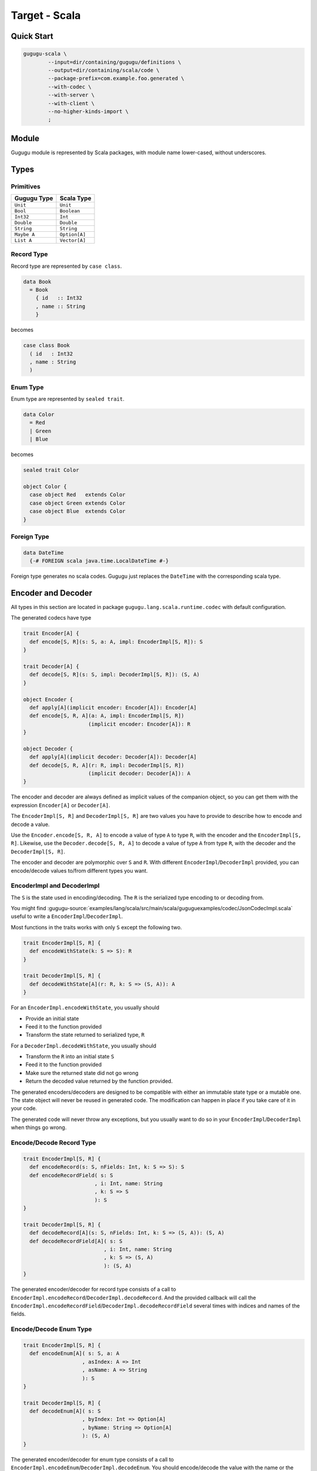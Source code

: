 Target - Scala
==============

Quick Start
-----------

.. sourcecode:: bash

   gugugu-scala \
           --input=dir/containing/gugugu/definitions \
           --output=dir/containing/scala/code \
           --package-prefix=com.example.foo.generated \
           --with-codec \
           --with-server \
           --with-client \
           --no-higher-kinds-import \
           ;


Module
------

Gugugu module is represented by Scala packages, with module name lower-cased,
without underscores.


Types
-----

Primitives
~~~~~~~~~~

+-------------+---------------+
| Gugugu Type | Scala Type    |
+=============+===============+
| ``Unit``    | ``Unit``      |
+-------------+---------------+
| ``Bool``    | ``Boolean``   |
+-------------+---------------+
| ``Int32``   | ``Int``       |
+-------------+---------------+
| ``Double``  | ``Double``    |
+-------------+---------------+
| ``String``  | ``String``    |
+-------------+---------------+
| ``Maybe A`` | ``Option[A]`` |
+-------------+---------------+
| ``List A``  | ``Vector[A]`` |
+-------------+---------------+

Record Type
~~~~~~~~~~~

Record type are represented by ``case class``.

.. sourcecode:: haskell

   data Book
     = Book
       { id   :: Int32
       , name :: String
       }

becomes

.. sourcecode:: scala

   case class Book
     ( id   : Int32
     , name : String
     )

Enum Type
~~~~~~~~~

Enum type are represented by ``sealed trait``.

.. sourcecode:: haskell

   data Color
     = Red
     | Green
     | Blue

becomes

.. sourcecode:: scala

   sealed trait Color

   object Color {
     case object Red   extends Color
     case object Green extends Color
     case object Blue  extends Color
   }

Foreign Type
~~~~~~~~~~~~

.. sourcecode:: haskell

   data DateTime
     {-# FOREIGN scala java.time.LocalDateTime #-}

Foreign type generates no scala codes.
Gugugu just replaces the ``DateTime`` with the corresponding scala type.


Encoder and Decoder
-------------------

All types in this section are located in package
``gugugu.lang.scala.runtime.codec`` with default configuration.

The generated codecs have type

.. sourcecode:: scala

   trait Encoder[A] {
     def encode[S, R](s: S, a: A, impl: EncoderImpl[S, R]): S
   }

   trait Decoder[A] {
     def decode[S, R](s: S, impl: DecoderImpl[S, R]): (S, A)
   }

   object Encoder {
     def apply[A](implicit encoder: Encoder[A]): Encoder[A]
     def encode[S, R, A](a: A, impl: EncoderImpl[S, R])
                        (implicit encoder: Encoder[A]): R
   }

   object Decoder {
     def apply[A](implicit decoder: Decoder[A]): Decoder[A]
     def decode[S, R, A](r: R, impl: DecoderImpl[S, R])
                        (implicit decoder: Decoder[A]): A
   }

The encoder and decoder are always defined as implicit values of the companion
object,
so you can get them with the expression ``Encoder[A]`` or ``Decoder[A]``.

The ``EncoderImpl[S, R]`` and ``DecoderImpl[S, R]`` are two values you have to
provide to describe how to encode and decode a value.

Use the ``Encoder.encode[S, R, A]`` to encode a value of type ``A`` to type
``R``, with the encoder and the ``EncoderImpl[S, R]``.
Likewise, use the ``Decoder.decode[S, R, A]`` to decode a value of type ``A``
from type ``R``, with the decoder and the ``DecoderImpl[S, R]``.

The encoder and decoder are polymorphic over ``S`` and ``R``.
With different ``EncoderImpl``/``DecoderImpl`` provided,
you can encode/decode values to/from different types you want.

EncoderImpl and DecoderImpl
~~~~~~~~~~~~~~~~~~~~~~~~~~~

The ``S`` is the state used in encoding/decoding.
The ``R`` is the serialized type encoding to or decoding from.

You might find
:gugugu-source:`examples/lang/scala/src/main/scala/guguguexamples/codec/JsonCodecImpl.scala`
useful to write a ``EncoderImpl``/``DecoderImpl``.

Most functions in the traits works with only ``S`` except the following two.

.. sourcecode:: scala

   trait EncoderImpl[S, R] {
     def encodeWithState(k: S => S): R
   }

   trait DecoderImpl[S, R] {
     def decodeWithState[A](r: R, k: S => (S, A)): A
   }

For an ``EncoderImpl.encodeWithState``, you usually should

* Provide an initial state
* Feed it to the function provided
* Transform the state returned to serialized type, ``R``

For a ``DecoderImpl.decodeWithState``, you usually should

* Transform the ``R`` into an initial state ``S``
* Feed it to the function provided
* Make sure the returned state did not go wrong
* Return the decoded value returned by the function provided.

The generated encoders/decoders are designed to be compatible with
either an immutable state type or a mutable one.
The state object will never be reused in generated code.
The modification can happen in place if you take care of it in your code.

The generated code will never throw any exceptions,
but you usually want to do so in your ``EncoderImpl``/``DecoderImpl`` when
things go wrong.

Encode/Decode Record Type
~~~~~~~~~~~~~~~~~~~~~~~~~

.. sourcecode:: scala

   trait EncoderImpl[S, R] {
     def encodeRecord(s: S, nFields: Int, k: S => S): S
     def encodeRecordField( s: S
                          , i: Int, name: String
                          , k: S => S
                          ): S
   }

   trait DecoderImpl[S, R] {
     def decodeRecord[A](s: S, nFields: Int, k: S => (S, A)): (S, A)
     def decodeRecordField[A]( s: S
                             , i: Int, name: String
                             , k: S => (S, A)
                             ): (S, A)
   }

The generated encoder/decoder for record type consists of a call to
``EncoderImpl.encodeRecord``/``DecoderImpl.decodeRecord``.
And the provided callback will call the
``EncoderImpl.encodeRecordField``/``DecoderImpl.decodeRecordField``
several times with indices and names of the fields.

Encode/Decode Enum Type
~~~~~~~~~~~~~~~~~~~~~~~

.. sourcecode:: scala

   trait EncoderImpl[S, R] {
     def encodeEnum[A]( s: S, a: A
                      , asIndex: A => Int
                      , asName: A => String
                      ): S
   }

   trait DecoderImpl[S, R] {
     def decodeEnum[A]( s: S
                      , byIndex: Int => Option[A]
                      , byName: String => Option[A]
                      ): (S, A)
   }

The generated encoder/decoder for enum type consists of a call to
``EncoderImpl.encodeEnum``/``DecoderImpl.decodeEnum``.
You should encode/decode the value with the name or the index.

Encode/Decode Primitive and Foreign Types
~~~~~~~~~~~~~~~~~~~~~~~~~~~~~~~~~~~~~~~~~

.. sourcecode:: scala

   trait EncoderImpl[S, R] {
     def encodeUnit(s: S, v: Unit): S
     def encodeBool(s: S, v: Boolean): S
     def encodeInt32(s: S, v: Int): S
     def encodeDouble(s: S, v: Double): S
     def encodeString(s: S, v: String): S
   }

   trait DecoderImpl[S, R] {
     def decodeUnit(s: S): (S, Unit)
     def decodeBool(s: S): (S, Boolean)
     def decodeInt32(s: S): (S, Int)
     def decodeDouble(s: S): (S, Double)
     def decodeString(s: S): (S, String)
   }

The primitive types and foreign types will generate functions like above.
And the encoder/decoder simply calls the function you provide.

Encode/Decode ``Maybe`` and ``List``
~~~~~~~~~~~~~~~~~~~~~~~~~~~~~~~~~~~~

.. sourcecode:: scala

   trait EncoderImpl[S, R] {
     def encodeMaybe(s: S, isNothing: Boolean, k: S => S): S

     def encodeList(s: S, len: Int, k: S => S): S
     def encodeListNth(s: S, i: Int, k: S => S): S
   }

   trait DecoderImpl[S, R] {
     def decodeMaybe[A](s: S, k: (S, Boolean) => (S, A)): (S, A)

     def decodeList[A](s: S, k: (S, Int) => (S, A)): (S, A)
     def decodeListNth[A](s: S, i: Int, k: S => (S, A)): (S, A)
   }

The ``List`` functions works like the record functions,
except they do not care about the name.

You have to tell the callback provided by ``DecoderImpl.decodeMaybe``
whether the value is empty or not.

You have to tell the callback provided by ``DecoderImpl.decodeList``
the length of the list.


Client and Server
-----------------

All types in this section are located in package
``gugugu.lang.scala.runtime.transport`` with default configuration.

.. sourcecode:: haskell

   module Hello where

   foo :: FooReq -> IO FooRes
   bar :: BarReq -> IO BarRes

becomes

.. sourcecode:: scala

   trait HelloModule[F[_], G[_], M[_]] {
     def foo(fa: F[FooReq]): M[G[FooRes]]
     def bar(fa: F[BarReq]): M[G[BarRes]]
   }

   object HelloModule {
     def toTransport[F[_], G[_], M[_], RA, RB, SA, SB]( impl: HelloModule[F, G, M]
                                                      , decoderImpl: DecoderImpl[SA, RA]
                                                      , encoderImpl: EncoderImpl[SB, RB]
                                                      ): ServerTransport[F, G, M, RA, RB]

     def fromTransport[F[_], G[_], M[_], RA, RB, SA, SB]( transport: ClientTransport[F, G, M, RA, RB]
                                                        , encoderImpl: EncoderImpl[SA, RA]
                                                        , decoderImpl: DecoderImpl[SB, RB]
                                                        ): HelloModule[F, G, M]
   }

The ``HelloModule`` can be used as the client when used in client code,
or as the server implementation in server code.

The ``RA`` is the serialized type used by request,
and the ``RB`` is the serialized type used by response.
They are usually the same type but not necessary.

Some typical use of ``F``, ``G`` and ``M`` are list below.

``F`` can be

- ``type I[A] = A``, when you just want to pass the value.
- ``type WithMeta[A] = (SomeMeta, A)``, when you want some metadata with your
  request, such as authentication data.
- ``Stream``, when you want to process many data in one request.

``G`` can be

- ``type I[A] = A``, when you just want to pass the value.
- ``type WithMeta[A] = (SomeMeta, A)``, when you want to return some metadata to
  with your response, such as request ID, processed time, etc.
- ``Stream``, when you want to return many data in one request.
- ``Try``. when you want error handling.

``M`` can be

- ``type I[A] = A``, when you want a simple synchronized client or server.
- ``Future``, when you want an asynchronous client or server with ``Future``.
  Note, you can put the ``ExecutionContext`` as the metadata into the function.
- ``type Continuation[A] = (A => Unit) => Unit``,
  when you want a simple callback based service.
- ``cats.effect.IO``, when you want to work with ``cats-effect``.
- ``type ContIO[R, A] = (A => IO[R]) => IO[R]``,
  if you want delimited continuation.
  Vide http://hackage.haskell.org/package/transformers-0.5.6.2/docs/Control-Monad-Trans-Cont.html
  and https://en.wikipedia.org/wiki/Delimited_continuation.

.. warning::

   Do *not* use any type that cannot be converted into
   ``type WithMeta[A] = (SomeMeta, Option[A])`` (such as ``Stream``)
   as ``F`` or ``G`` if you want to work with other target that does not
   support polymorphism over higher-kinded types.
   Most targets do not support polymorphism over higher-kinded types.

Server Usage
~~~~~~~~~~~~

.. sourcecode:: scala

   case class QualName[A](namespace: Vector[A], name: A)

   trait ServerTransport[F[_], G[_], M[_], RA, RB] {
     def ask( name: QualName[String]
            , codecHandler: ServerCodecHandler[F, G, M, RA, RB]
            ): Option[F[RA] => M[G[RB]]]
   }

   trait ServerCodecHandler[F[_], G[_], M[_], RA, RB] {
     def apply[A, B]( fr: F[RA]
                    , decodeA: RA => A
                    , encodeB: B => RB
                    , k: F[A] => M[G[B]]
                    ): M[G[RB]]
   }

``HelloModule.toTransport`` converts a ``HelloModule[F, G, M]`` into
a ``ServerTransport[F, G, M, RA, RB]``.
A ``ServerTransport[F, G, M, RA, RB]`` can handle request about type ``RA``
and return an response about type ``RB``.

To call the ``ServerTransport``,
you need a ``ServerCodecHandler[F, G, M, RA, RB]`` to handle the
encoding/decoding,
because Gugugu only knows how to decode from ``RA`` to ``A``
and encode from ``B`` to ``RB``,
but does not know how to decode from ``F[RA]`` to ``F[A]``
and encode from ``G[B]`` to ``G[RB]``,
and how to handle possible exceptions.
The decoder and the encoder may throw exceptions if you do that in the
corresponding ``EncoderImpl``/``DecoderImpl``,
and you are responsible to handle that.

Please consult
:gugugu-source:`examples/lang/scala/src/main/scala/guguguexamples/jsonhttp/server/`
for how to use the ``ServerTransport``.

Client Usage
~~~~~~~~~~~~

.. sourcecode:: scala

   case class QualName[A](namespace: Vector[A], name: A)

   trait ClientTransport[F[_], G[_], M[_], RA, RB] {
     def send[A, B]( name: QualName[String]
                   , fa: F[A]
                   , encodeA: A => RA
                   , decodeB: RB => B
                   ): M[G[B]]
   }

``HelloModule.fromTransport`` converts a ``ClientTransport[F, G, M, RA, RB]``
into a ``HelloModule[F, G, M]``.
Like ``ServerTransport``, it can handle request about type ``RA``
and return an response about type ``RB``.
Like ``ServerCodecHandler``, you are responsible to handle possible exceptions.

Please consult
:gugugu-source:`examples/lang/scala/src/main/scala/guguguexamples/jsonhttp/client/`
for how to write a ``ClientTransport``.

Command Line Options
--------------------

.. sourcecode:: none

   Usage: gugugu-scala (-i|--input INPUT) (-o|--output OUTPUT)
                       (-p|--package-prefix PACKAGE_PREFIX)
                       [-r|--runtime-package RUNTIME_PACKAGE] [--with-codec]
                       [--with-server] [--with-client] [--no-higher-kinds-import]
                       [--trans-module-code ARG] [--trans-module-value ARG]
                       [--trans-module-type ARG] [--trans-func-code ARG]
                       [--trans-func-value ARG] [--trans-type-code ARG]
                       [--trans-type-func ARG] [--trans-field-code ARG]
                       [--trans-field-value ARG] [--trans-enum-code ARG]
                       [--trans-enum-value ARG] [--version]

   Available options:
     -i,--input INPUT         the directory containing the definition files
     -o,--output OUTPUT       the directory to put the generated sources
     -p,--package-prefix PACKAGE_PREFIX
                              the package prefix, e.g. com.example.foo.generated
     -r,--runtime-package RUNTIME_PACKAGE
                              location of gugugu runtime package
                              (default: "gugugu.lang.scala.runtime")
     --with-codec             pass this flag to generate codecs, default to false
     --with-server            pass this flag to generate server, default to false,
                              implies with-codec
     --with-client            pass this flag to generate client, default to false,
                              implies with-codec
     --no-higher-kinds-import pass this flag to disable import
                              scala.language.higherKinds, which is not necessary in
                              scala 2.13+
     --trans-module-code ARG  module name transformer for code (default: lower)
     --trans-module-value ARG module name transformer for value (default: snake)
     --trans-module-type ARG  module name transformer for type of client/server
                              (default: id)
     --trans-func-code ARG    function name transformer for code (default: id)
     --trans-func-value ARG   function name transformer for value (default: snake)
     --trans-type-code ARG    type name transformer for code (default: id)
     --trans-type-func ARG    type name transformer in function (default: id)
     --trans-field-code ARG   record field name transformer for code (default: id)
     --trans-field-value ARG  record field name transformer for value
                              (default: snake)
     --trans-enum-code ARG    enum name transformer for code (default: id)
     --trans-enum-value ARG   enum name transformer for value
                              (default: upper-snake)
     -h,--help                Show this help text
     --help-transformers      list available name transformers
     --version                show version
